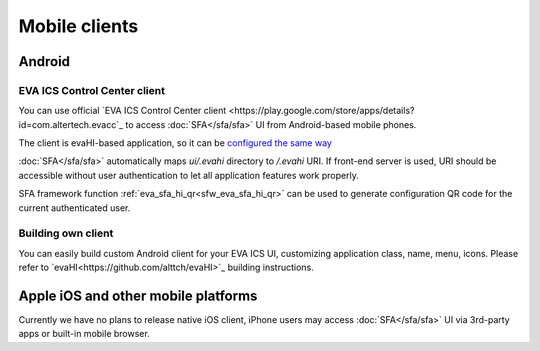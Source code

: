 Mobile clients
**************

Android
=======

EVA ICS Control Center client
-----------------------------

You can use official `EVA ICS Control Center client
<https://play.google.com/store/apps/details?id=com.altertech.evacc`_ to access
:doc:`SFA</sfa/sfa>` UI from Android-based mobile phones.

.. figure:: sfa.png
    :scale: 100%
    :align: right

The client is evaHI-based application, so it can be `configured the same way
<https://github.com/alttch/evaHI#create-configuration-file-on-your-web-server>`_

:doc:`SFA</sfa/sfa>` automatically maps *ui/.evahi* directory to */.evahi* URI.
If front-end server is used, URI should be accessible without user
authentication to let all application features work properly.

SFA framework function :ref:`eva_sfa_hi_qr<sfw_eva_sfa_hi_qr>` can be used to
generate configuration QR code for the current authenticated user.

Building own client
-------------------

You can easily build custom Android client for your EVA ICS UI, customizing
application class, name, menu, icons. Please refer to
`evaHI<https://github.com/alttch/evaHI>`_ building instructions.

Apple iOS and other mobile platforms
====================================

Currently we have no plans to release native iOS client, iPhone users may
access :doc:`SFA</sfa/sfa>` UI via 3rd-party apps or built-in mobile browser.

